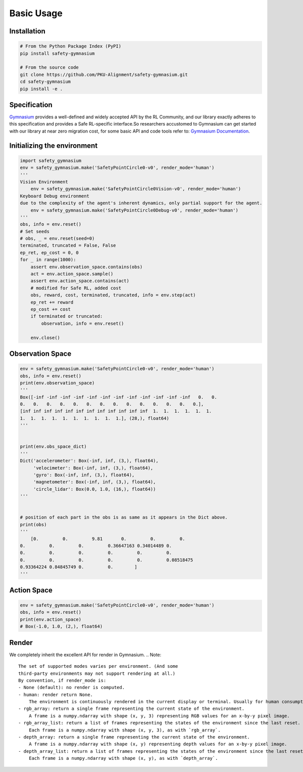 Basic Usage
===========

Installation
------------

.. code-block:: bash

    # From the Python Package Index (PyPI)
    pip install safety-gymnasium

    # From the source code
    git clone https://github.com/PKU-Alignment/safety-gymnasium.git
    cd safety-gymnasium
    pip install -e .


Specification
-------------

`Gymnasium <https://github.com/Farama-Foundation/Gymnasium>`__ provides a well-defined and widely accepted API by the RL Community, and our library exactly adheres to this specification and provides a Safe RL-specific interface.So researchers accustomed to Gymnasium can get started with our library at near zero migration cost, for some basic API and code tools refer to: `Gymnasium Documentation <https://www.gymlibrary.dev/>`__.

Initializing the environment
----------------------------

.. code-block:: python

    import safety_gymnasium
    env = safety_gymnasium.make('SafetyPointCircle0-v0', render_mode='human')
    '''
    Vision Environment
        env = safety_gymnasium.make('SafetyPointCircle0Vision-v0', render_mode='human')
    Keyboard Debug environment
    due to the complexity of the agent's inherent dynamics, only partial support for the agent.
	env = safety_gymnasium.make('SafetyPointCircle0Debug-v0', render_mode='human')
    '''
    obs, info = env.reset()
    # Set seeds
    # obs, _ = env.reset(seed=0)
    terminated, truncated = False, False
    ep_ret, ep_cost = 0, 0
    for _ in range(1000):
        assert env.observation_space.contains(obs)
        act = env.action_space.sample()
        assert env.action_space.contains(act)
        # modified for Safe RL, added cost
        obs, reward, cost, terminated, truncated, info = env.step(act)
        ep_ret += reward
        ep_cost += cost
        if terminated or truncated:
            observation, info = env.reset()

	env.close()

Observation Space
-----------------

.. code-block:: python

    env = safety_gymnasium.make('SafetyPointCircle0-v0', render_mode='human')
    obs, info = env.reset()
    print(env.observation_space)
    '''
    Box([-inf -inf -inf -inf -inf -inf -inf -inf -inf -inf -inf -inf   0.   0.
    0.   0.   0.   0.   0.   0.   0.   0.   0.   0.   0.   0.   0.   0.],
    [inf inf inf inf inf inf inf inf inf inf inf inf  1.  1.  1.  1.  1.  1.
    1.  1.  1.  1.  1.  1.  1.  1.  1.  1.], (28,), float64)
    '''


    print(env.obs_space_dict)
    '''
    Dict('accelerometer': Box(-inf, inf, (3,), float64),
         'velocimeter': Box(-inf, inf, (3,), float64),
         'gyro': Box(-inf, inf, (3,), float64),
         'magnetometer': Box(-inf, inf, (3,), float64),
         'circle_lidar': Box(0.0, 1.0, (16,), float64))
    '''


    # position of each part in the obs is as same as it appears in the Dict above.
    print(obs)
    '''
	[0.         0.         9.81       0.         0.         0.
    0.         0.         0.         0.36647163 0.34014489 0.
    0.         0.         0.         0.         0.         0.
    0.         0.         0.         0.         0.         0.08518475
    0.93364224 0.84845749 0.         0.        ]
    '''


Action Space
------------

.. code-block:: python

    env = safety_gymnasium.make('SafetyPointCircle0-v0', render_mode='human')
    obs, info = env.reset()
    print(env.action_space)
    # Box(-1.0, 1.0, (2,), float64)

Render
------

We completely inherit the excellent API for render in Gymnasium.
.. Note::

    The set of supported modes varies per environment. (And some
    third-party environments may not support rendering at all.)
    By convention, if render_mode is:
    - None (default): no render is computed.
    - human: render return None.
        The environment is continuously rendered in the current display or terminal. Usually for human consumption.
    - rgb_array: return a single frame representing the current state of the environment.
        A frame is a numpy.ndarray with shape (x, y, 3) representing RGB values for an x-by-y pixel image.
    - rgb_array_list: return a list of frames representing the states of the environment since the last reset.
        Each frame is a numpy.ndarray with shape (x, y, 3), as with `rgb_array`.
    - depth_array: return a single frame representing the current state of the environment.
        A frame is a numpy.ndarray with shape (x, y) representing depth values for an x-by-y pixel image.
    - depth_array_list: return a list of frames representing the states of the environment since the last reset.
        Each frame is a numpy.ndarray with shape (x, y), as with `depth_array`.
